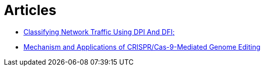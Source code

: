 = Articles

* https://www.ijstr.org/final-print/nov2019/Classifying-Network-Traffic-Using-Dpi-And-Dfi.pdf[Classifying Network Traffic Using DPI And DFI;]
* https://www.ncbi.nlm.nih.gov/pmc/articles/PMC8388126/[Mechanism and Applications of CRISPR/Cas-9-Mediated Genome Editing]
